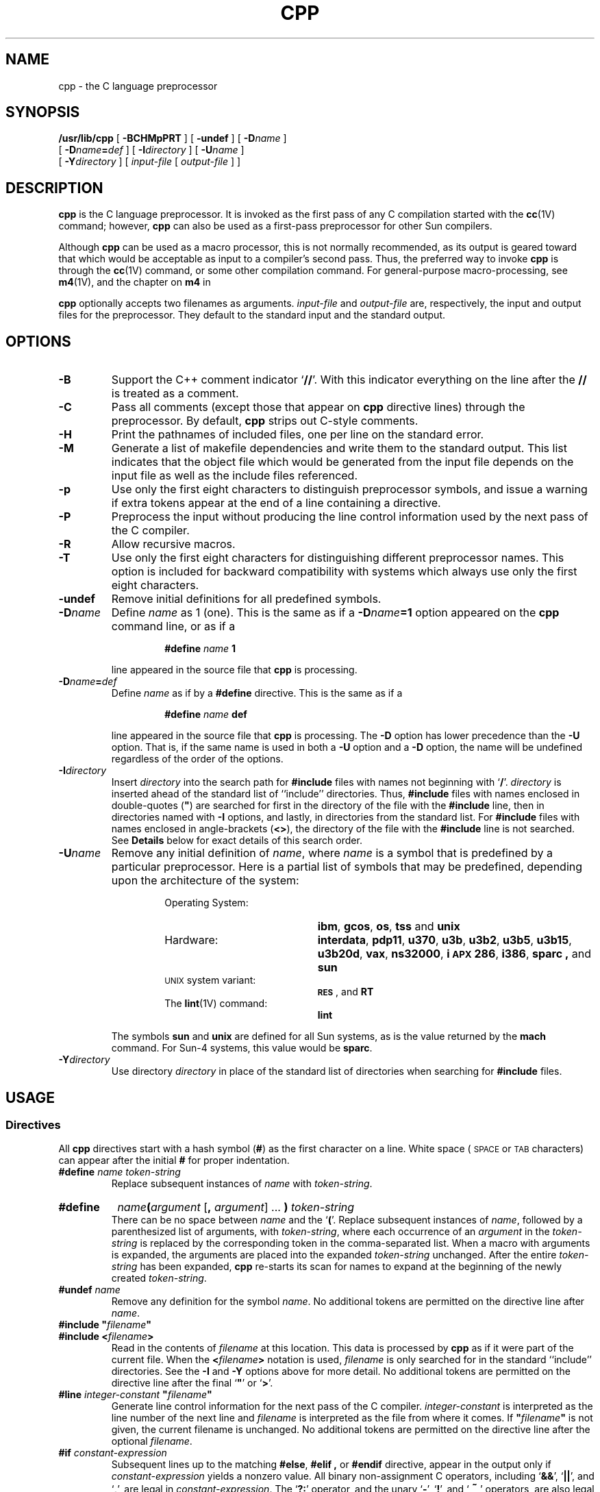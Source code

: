 .\" @(#)cpp.1 1.1 92/07/30 SMI; from S5R3
.TH CPP 1 "25 January 1988"
.SH NAME
cpp \- the C language preprocessor
.SH SYNOPSIS
.B /usr/lib/cpp 
[
.B \-BCHMpPRT
] [
.B \-undef
] [
.BI \-D name
]
.if n .ti +5
[
.BI \-D name = def
] [
.BI \-I directory
] [
.BI \-U name
]
.if n .ti +5
.if t .ti +.5i
[
.BI \-Y directory
] [
.I input-file
[
.I output-file
] ]
.SH DESCRIPTION
.IX "compiler preprocessors" cpp "" "\fLcpp\fR \(em C preprocessor"
.IX  cpp  ""  "\fLcpp\fP \(em C preprocessor"
.IX  "programming languages"  "cpp command"  ""  "\fLcpp\fP \(em C preprocessor"
.IX  "languages"  "cpp command"  ""  "\fLcpp\fP \(em C preprocessor"
.IX  "C programming language"  "cpp command"  ""  "\fLcpp\fP \(em C preprocessor"
.LP
.B cpp
is the C language preprocessor.
It is invoked as the first pass of
any C compilation started with the
.BR cc (1V)
command; however,
.B cpp
can also be used as a first-pass preprocessor for other Sun compilers.
.LP
Although 
.B cpp
can be used as a macro processor, this is not normally
recommended, as its output is geared toward that which would be
acceptable as input to a compiler's second pass.
Thus, the preferred way to invoke
.B cpp
is through the 
.BR cc (1V)
command, or some other compilation command.
For general-purpose macro-processing, see
.BR m4 (1V),
and the chapter on 
.B m4
in
.TX PUL .
.LP
.B cpp
optionally accepts two filenames as arguments.
.I input-file
and
.I output-file
are, respectively, the input and output files for the preprocessor.
They default to the standard input and the standard output.
.SH OPTIONS
.TP
.B \-B
Support the C++ comment indicator
.RB ` /\|/ '.
With this indicator everything on the line after the
.B /\|/
is treated as a comment.
.TP
.B \-C
Pass all comments (except those that appear on 
.B cpp
directive lines) through the preprocessor.
By default,
.B cpp
strips out C-style comments.
.TP
.B \-H
Print the pathnames of included files, one per line on the standard
error.
.TP
.B \-M
Generate a list of makefile dependencies and write them to the
standard output.
This list indicates that the object file which would be generated from the
input file depends on the input file as well as the include files
referenced.
.TP
.B \-p
Use only the first eight characters to distinguish preprocessor
symbols, and issue a warning if extra tokens appear at the end of a
line containing a directive.
.TP
.B \-P
Preprocess the input without producing the line control
information used by the next pass of the C compiler.
.TP
.B \-R
Allow recursive macros.
.TP
.B \-T
Use only the first eight characters for distinguishing
different preprocessor names.
This option is included for backward
compatibility with systems which always use only the first eight characters.
.TP
.B \-undef
Remove initial definitions for all predefined symbols.
.TP
.BI \-D name
Define
.I name
as 1 (one). 
This is the same as if a
.BI \-D name =1
option appeared on the 
.B cpp
command line, or as if a
.RS
.IP
.BI #define " name " 1
.RE
.IP
line appeared in the source file that 
.B cpp
is processing.
.TP
.BI \-D name = def
Define
.I name
as if by a
.B #define
directive.
This is the same as if a
.RS
.IP
.BI #define " name " def
.RE
.IP
line appeared in the source file that 
.B cpp
is processing.
The
.B \-D
option has lower precedence than the
.B \-U
option.
That is, if the same name is used in both a
.B \-U
option and a
.B \-D
option, the name will be undefined regardless of the order of the options.
.PD
.br
.ne 8
.TP
.BI \-I directory
Insert 
.I directory
into the search path for
.B #include
files with names not beginning with
.RB  ` / '.
.I directory
is inserted ahead of the
standard list of ``include'' directories.
Thus,
.B #include
files with names enclosed in
double-quotes (\fB"\fR)
are searched for first in the directory of the file with the
.B #include
line, then in directories named with
.B \-I
options, and lastly, in directories from the standard list.
For
.B #include
files with names enclosed in angle-brackets
.RB  ( <\|> ),
the directory of the file with the
.B #include
line is not searched.
See
.B Details
below for exact details of this search order.
.TP
.BI \-U name
Remove any initial definition of
.IR name ,
where
.I name
is a symbol that is predefined by a particular preprocessor.
Here is a partial list of symbols that may be predefined, depending upon 
the architecture of the system:
.RS
.RS
.TP 20
Operating System:
.PD 0
.BR ibm , 
.BR gcos ,
.BR os ,
.BR tss 
and
.BR unix
.TP 20
Hardware:
.BR interdata ,
.BR pdp11 ,
.BR u370 ,
.BR u3b ,
.BR u3b2 ,
.BR u3b5 ,
.BR u3b15 ,
.BR u3b20d ,
.BR vax ,
.\".B m68k 
.\"(or alternatively,
.\".BR mc68000 ),
.\".B M68010
.\"(or
.\".BR mc68010 ),
.\".B M68020
.\"(or
.\".BR mc68020 ),
.BR ns32000 ,
.BR i\s-1APX\s0286 ,
.BR i386 ,
.B sparc ,
and
.BR sun
.TP 20
.SM UNIX\s0 system variant:
.BR \s-1RES\s0 ,
and
.B RT
.TP 20
.RB The " lint" "(1V) command:"
.B lint
.PD
.RE
.RE
.IP
The symbols 
.B sun
and
.B unix
are defined for all Sun systems, as is the value returned by the
.B mach
command.
For Sun-4 systems, this value would be
.BR sparc .
.\"In addition,
.\".B .\"mc68000
.\"is defined for Sun-2 and Sun-3 systems.
.TP
.BI \-Y directory
Use directory
.I directory
in place of the standard list of directories when searching for
.B #include
files.
.SH USAGE
.SS Directives
.LP
All
.B cpp
directives start with a hash symbol
.RB ( # )
as the first character on a line.
White space 
(\s-1SPACE\s0
or
.SM TAB
characters) can appear after the initial
.B #
for proper indentation.
.
.TP
.BI #define " name token-string"
Replace subsequent instances of
.I name
with
.IR token-string .
.
.HP
.B #define
.IB name ( argument
.RB [ , 
.IR argument "] .\|.\|."
.BI ) " token-string"
.br
There can be no space between
.I name
and the 
.RB ` ( '.
Replace subsequent instances of
.IR name ,
followed by a parenthesized list of arguments, with
.IR token-string ,
where each occurrence of an
.I argument
in the
.I token-string
is replaced by the corresponding token in the comma-separated list.
When a macro with arguments is expanded, the arguments are placed
into the expanded
.I token-string
unchanged.
After the entire
.I token-string
has been expanded,
.B cpp
re-starts its scan for names to expand at the beginning of the newly
created
.IR token-string .
.TP
.BI #undef " name"
Remove any definition for the symbol
.IR name .
No additional tokens are permitted on the directive line after
.IR name .
.TP
\fB#include "\fIfilename\|\fB"\fR
.PD 0
.TP
.BI #include " " < filename >
.PD
Read in the contents of
.I filename 
at this location.
This data is processed by
.BR cpp 
as if it were part of the current file.
When the
.BI < filename >
notation is used,
.I filename
is only searched for in the standard ``include'' directories.
See the
.B \-I
and
.B \-Y
options above for more detail.
No additional tokens are permitted on the directive line after the final
`\fB"\fR' or
.RB ` > '.
.
.br
.ne 8
.TP
\fB#line\fI integer-constant\fB "\fIfilename\fB"\fR
Generate line control information for the next pass of the C compiler.
.I integer-constant
is interpreted as the line number of the next line and
.I filename
is interpreted as the file from where it comes.
If \fB"\fIfilename\fB"\fR is not given, the current filename is unchanged.
No additional tokens are permitted on the directive line after
the optional
.IR filename .
.br
.ne 8
.TP
.BI #if " constant-expression"
Subsequent lines up to the matching
.BR #else ,
.B #elif ,
or
.B #endif
directive, appear in the output only if
.I constant-expression
yields a nonzero value.
All binary non-assignment C operators, including 
.RB ` && ',
.RB ` |\|| ',
and
.RB ` , ',
are legal in
.IR constant-expression .
The
.RB ` ?: '
operator, and the unary
.RB ` \- ',
.RB ` ! ',
and
.RB ` \s+2~\s0 '
operators, are also legal in
.IR constant-expression .
.IP
The precedence of these operators is the same as that for C.
In addition, the unary operator
.BR defined ,
can be used in
.I constant-expression
in these two forms:
.RB ` "defined"
.BI ( " name " )\fR'
or
.RB ` defined
.IR name '.
This allows the effect of
.BR #ifdef " and " #ifndef
directives (described below) in the
.B #if
directive.
Only these operators, integer constants, and names that
are known by
.B cpp
should be used within
.IR constant-expression .
In particular, the
.B size of
operator is not available.
.
.TP
.BI #ifdef " name"
Subsequent lines up to the matching
.BR #else ,
.BR #elif ,
or
.B #endif
appear in the output only if
.I name
has been defined, either with a
.B #define
directive or a
.B \-D
option, and in the absence of an intervening
.BR #undef 
directive.
No additional tokens are permitted on the directive line after
.IR name .
.
.TP
.BI #ifndef " name"
Subsequent lines up to the matching
.BR #else ,
.BR #elif ,
or
.BR #endif
appear in the output only if
.I name
has
.I not
been defined, or if its definition has been removed with an
.B #undef
directive.
No additional tokens are permitted on the directive line after
.I name .
.
.TP
.BI #elif " constant-expression"
Any number of
.B #elif
directives may appear between an
.BR #if ,
.BR #ifdef ,
or
.B #ifndef
directive and a matching
.B #else
or
.B #endif
directive.  The lines following the
.B #elif
directive appear in the output only if all of the
following conditions hold:
.RS
.RS
.TP 3
\(bu
.PD 0
The
.I constant-expression
in the preceding
.B #if
directive evaluated to zero, the
.I name
in the preceding
.B #ifdef
is not defined, or the
.I name
in the preceding
.B #ifndef
directive
.I was
defined.
.TP
\(bu
The
.I constant-expression
in all intervening
.B #elif
directives evaluated to zero.
.TP
\(bu
The current
.I constant-expression
evaluates to non-zero.
.PD
.RE
.RE
.IP
If the
.I constant-expression
evaluates to non-zero, subsequent
.B #elif
and
.B #else
directives are ignored up to the matching
.BR #endif .
Any
.I constant-expression
allowed in an
.B #if
directive is allowed in an
.B #elif
directive.
.
.TP
.BI #else
This inverts the sense of the conditional directive
otherwise in effect.  If the preceding conditional
would indicate that lines are to be included, then lines between the 
.B #else
and the matching
.B #endif
are ignored.  If the preceding conditional indicates that lines
would be ignored, subsequent lines are included in the output.
Conditional directives and corresponding
.B #else
directives can be nested.
.TP
.B #endif
End a section of lines begun by one of the conditional directives
.BR  #if ,
.BR #ifdef ,
or
.BR #ifndef .
Each such directive must have a matching
.BR #endif .
.SS Macros
.LP
Formal parameters for macros are recognized in 
.B #define 
directive bodies,
even when they occur inside character constants and quoted strings.
For instance, the output from:
.RS
.sp .5v
.nf
.B #define abc(a)\0|\|\e\|a|
.B abc(xyz)
.fi
.RE
.LP
is the seven characters
.RB `` \0|\|`xyz\|| ''
(\s-1SPACE\s0,
vertical-bar, backquote, x, y, z, vertical-bar).  Macro names are not
recognized within character constants or quoted strings during the
regular scan.  Thus:
.RS
.sp .5v
.nf
.B #define abc\0xyz
\fBprintf("abc");\fR
.fi
.RE
.LP
does not expand
.B abc
in the second line, since it is inside
a quoted string that is not part of a 
.B #define 
macro definition.
.LP
Macros are not expanded while processing a 
.B #define 
or
.BR #undef .  
Thus:
.RS
.sp .5v
.nf
.B #define abc zingo
.B #define xyz abc
.B #undef abc
.B xyz
.fi
.RE
.LP
produces 
.BR abc .
The token appearing immediately after an
.B #ifdef
or 
.B #ifndef
is not expanded.
.LP
Macros are not expanded during the scan which determines
the actual parameters to another macro call.  Thus:
.RS
.sp .5v
.nf
.B #define reverse(first,second)second first
.B #define greeting hello
.B reverse(greeting,
.B #define greeting goodbye
.B )
.fi
.RE
.LP
produces 
.RB `` " #define hello goodbye  hello" ''.
.SS Output
.LP
Output consists of a copy of the input file, with modifications, plus
lines of the form:
.IP
\fB#\fIlineno\ \fB"\ \fIfilename\|\fB"\ \fB"\fIlevel\fB\|" \fR
.LP
indicating the original source line number and filename of the following
output line and whether this is the first such line after an include file
has been entered
.RB (\fIlevel\fP= 1 ),
the first such line after an include
file has been exited
.RB (\fIlevel\fP= 2 ),
or any other such line
.RI ( level
is empty).
.SS Details
.SS "\fIDirectory Search Order\fP"
.LP
.B #include 
files is:
.RS
.TP 4
1.
The directory of the file that contains the 
.B #include 
request (that is, 
.B #include 
is relative to the file being scanned when the request is made).
.TP
2.
The directories specified by
.B \-I
options, in left-to-right order.
.TP
3.
The standard directory(s)
.RB ( /usr/include
on
.SM UNIX 
systems).
.RE
.SS "\fISpecial Names\fR"
.LP
Two special names are understood by
.BR cpp .
The name
.B _\|\|_\s-1LINE\s+1_\|\|_
is defined as the current line number (a decimal integer) as known by
.BR cpp ,
and
.B _\|\|_\s-1FILE\s+1_\|\|_
is defined as the current filename (a C string) as known by
.BR cpp .
They can be used anywhere (including in macros) just as any other defined name.
.SS "\fINewline Characters\fR"
.LP
A 
.SM NEWLINE
character terminates a character constant or quoted string.
An escaped
.SM NEWLINE
(that is, a backslash immediately
followed by a 
.SM NEWLINE\s0)
may be used in the body of a 
.B #define 
statement to continue
the definition onto the next line.  The escaped
.SM NEWLINE
is not included in the macro value.
.SS \fIComments\fR
.LP
Comments are removed (unless the
.B \-C
option is used on the command line).
Comments are also ignored, except that a comment terminates a token.
.\".SH FILES
.\".PD 0
.\".TP 20
.\".B /usr/include
.\"standard directory for
.\".B #include
.\"files
.\".PD
.SH SEE ALSO
.BR cc (1V),
.BR m4 (1V)
.LP
.TX PUL
.br
.ne 5
.SH DIAGNOSTICS
.LP
The error messages produced by
.B cpp
are intended to be self-explanatory.  The line number and filename
where the error occurred are printed along with the diagnostic.
.SH NOTES
.LP
When
.SM NEWLINE
characters were found in argument lists for macros
to be expanded, some previous versions of
.B cpp
put out the
.SM NEWLINE
characters as they were found and expanded.
The current version of
.B cpp
replaces them with 
.SM SPACE
characters.
.br
.ne 5
.LP
Because the standard directory for included files
may be different in different environments,
this form of
.B #include
directive:
.IP
.B #include <file.h>
.LP
should be used, rather than one with an absolute path,
like:
.IP
\fB#include "/usr/include/file.h"\fR
.LP
.B cpp
warns about the use of the absolute pathname.
.br
.ne 5
.LP
While the compiler allows 8-bit strings and comments,
8-bits are not allowed anywhere else.
See
.BR cc (1V)
for an explanation about why
.B cc
is not 8-bit clean.
